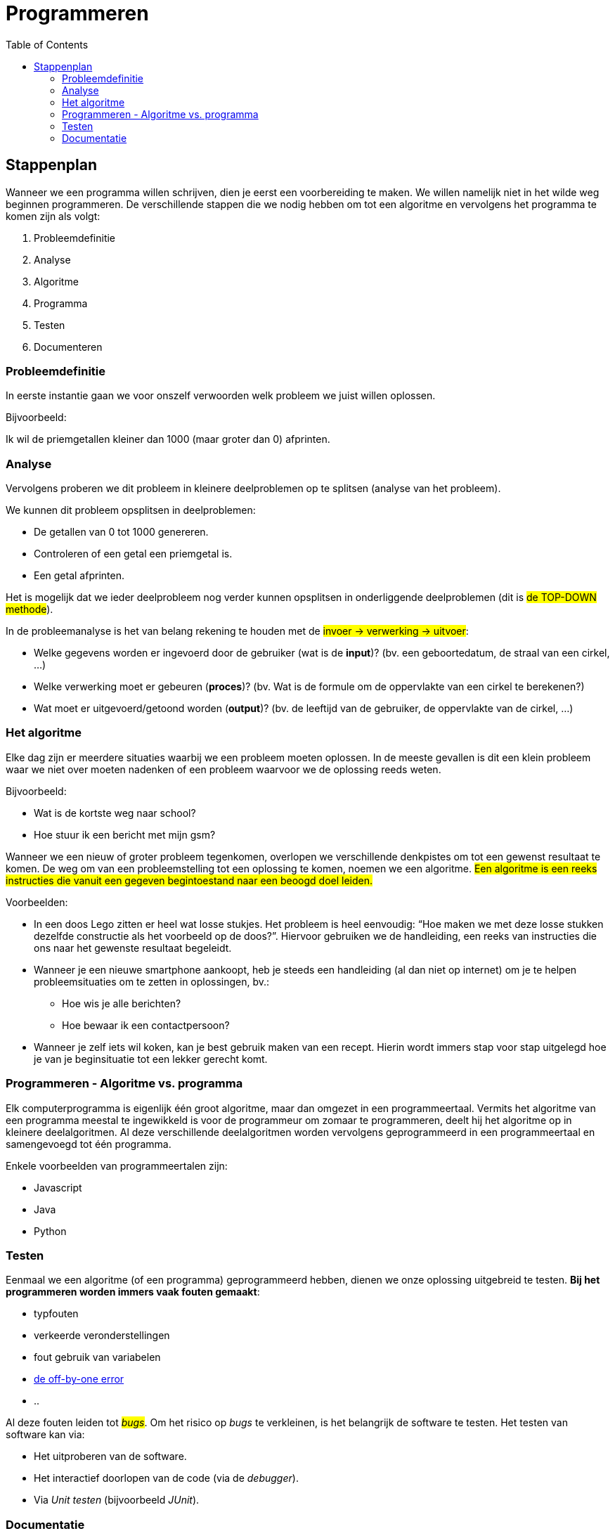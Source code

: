 :lib: pass:quotes[_library_]
:libs: pass:quotes[_libraries_]
:j: Java
:fs: functies
:f: functie
:m: method
:icons: font
:source-highlighter: rouge

= Programmeren
//Author Mark Nuyts
//v0.1
:toc: left
:toclevels: 4

== Stappenplan

Wanneer we een programma willen schrijven, dien je eerst een voorbereiding te maken. We willen namelijk niet in het wilde weg beginnen programmeren. De verschillende stappen die we nodig hebben om tot een algoritme en vervolgens het programma te komen zijn als volgt:

. Probleemdefinitie
. Analyse
. Algoritme
. Programma
. Testen
. Documenteren

=== Probleemdefinitie

In eerste instantie gaan we voor onszelf verwoorden welk probleem we juist willen oplossen.

Bijvoorbeeld:

====
Ik wil de priemgetallen kleiner dan 1000 (maar groter dan 0) afprinten.
====

=== Analyse

Vervolgens proberen we dit probleem in kleinere deelproblemen op te splitsen (analyse van het probleem).

We kunnen dit probleem opsplitsen in deelproblemen:

* De getallen van 0 tot 1000 genereren.
* Controleren of een getal een priemgetal is.
* Een getal afprinten.

Het is mogelijk dat we ieder deelprobleem nog verder kunnen opsplitsen in onderliggende deelproblemen (dit is #de TOP-DOWN methode#).

In de probleemanalyse is het van belang rekening te houden met de #invoer -> verwerking -> uitvoer#:

* Welke gegevens worden er ingevoerd door de gebruiker (wat is de *input*)? (bv. een geboortedatum, de straal van een cirkel, …)
* Welke verwerking moet er gebeuren (*proces*)? (bv. Wat is de formule om de oppervlakte van een cirkel te berekenen?)
* Wat moet er uitgevoerd/getoond worden (*output*)? (bv. de leeftijd van de gebruiker, de oppervlakte van de cirkel, …)

=== Het algoritme

Elke dag zijn er meerdere situaties waarbij we een probleem moeten oplossen. 
In de meeste gevallen is dit een klein probleem waar we niet over moeten nadenken of een probleem waarvoor we de oplossing reeds weten. 

Bijvoorbeeld:

* Wat is de kortste weg naar school?
* Hoe stuur ik een bericht met mijn gsm?

Wanneer we een nieuw of groter probleem tegenkomen, overlopen we verschillende denkpistes om tot een gewenst resultaat te komen. 
De weg om van een probleemstelling tot een oplossing te komen, noemen we een algoritme. 
#Een algoritme is een reeks instructies die vanuit een gegeven begintoestand naar een beoogd doel leiden.#

Voorbeelden: 

* In een doos Lego zitten er heel wat losse stukjes. Het probleem is heel eenvoudig: “Hoe maken we met deze losse stukken dezelfde constructie als het voorbeeld op de doos?”. 
Hiervoor gebruiken we de handleiding, een reeks van instructies die ons naar het gewenste resultaat begeleidt.
* Wanneer je een nieuwe smartphone aankoopt, heb je steeds een handleiding (al dan niet op internet) om je te helpen probleemsituaties om te zetten in oplossingen, bv.:
** Hoe wis je alle berichten?
** Hoe bewaar ik een contactpersoon?
* Wanneer je zelf iets wil koken, kan je best gebruik maken van een recept. Hierin wordt immers stap voor stap uitgelegd hoe je van je beginsituatie tot een lekker gerecht komt.

=== Programmeren - Algoritme vs. programma

Elk computerprogramma is eigenlijk één groot algoritme, maar dan omgezet in een programmeertaal. 
Vermits het algoritme van een programma meestal te ingewikkeld is voor de programmeur om zomaar te programmeren, deelt hij het algoritme op in kleinere deelalgoritmen. 
Al deze verschillende deelalgoritmen worden vervolgens geprogrammeerd in een programmeertaal en samengevoegd tot één programma.

Enkele voorbeelden van programmeertalen zijn:

* Javascript
* Java
* Python

=== Testen

Eenmaal we een algoritme (of een programma) geprogrammeerd hebben, dienen we onze oplossing uitgebreid te testen.
**Bij het programmeren worden immers vaak fouten gemaakt**:

* typfouten
* verkeerde veronderstellingen
* fout gebruik van variabelen
* https://en.wikipedia.org/wiki/Off-by-one_error[de off-by-one error]
* ..

Al deze fouten leiden tot #_bugs_#.
Om het risico op _bugs_ te verkleinen, is het belangrijk de software te testen.
Het testen van software kan via:

* Het uitproberen van de software.
* Het interactief doorlopen van de code (via de _debugger_).
* Via _Unit testen_ (bijvoorbeeld _JUnit_).

=== Documentatie

Naast het testen van _software_ is het ook belangrijk _software_ te documenteren.
De documentatie beschrijft **welk probleem** het programma oplost en **op welke manier** dit gebeurt.

Documentatie kan geschreven zijn #in de code#:

* Via commentaren boven de klassen of methods:
+
[source,java]
----
/**
* Deze klasse berekent priemgetallen <1>
*/
public class Primes {
/**
* Aan deze functie kan je meegeven tot waar je de priemgetallen wil berekenen <2>
*/
public void printPriemgetallen(int maximum) {
// we beginnen bij 0 <3>
int i = 0;
....
}
}
----
<1> Documentatie boven de klasse (over de klasse) via javadoc
<2> Documentatie boven de method (over de method of functie) via javadoc
<3> Documentatie via commentaren in de broncode.
De documentatie kan de volgende elementen bevatten:
+
* Of buiten de code.

Documentatie buiten de code:

* Klassendiagram
* Algemene informatie over het programma:
 ** Welke probleem lost het op?
 ** Welke technologie wordt gebruikt?
 ** Welke methode of algoritme gebruik je om het probleem op te lossen
 ** Hoe gebruik je het programma?

De documentatie is belangrijk om de _code_ begrijpbaar te maken voor anderen of voor jezelf (op een later tijdstip). Je _code_ kan immers al snel zeer complex worden.


